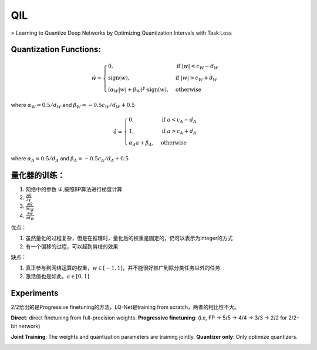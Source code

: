 QIL
======

> Learning to Quantize Deep Networks by Optimizing Quantization Intervals with Task Loss

Quantization Functions:
************************

.. math::
    \hat w = \begin{cases} 
            0,  & \text{if } |w| < c_W - d_W \\
            \text{sign}(w),  & \text{if } |w| > c_W + d_W \\
            (\alpha_W |w| + \beta_W)^{\gamma} \cdot \text{sign}(w), & \text{otherwise}
            \end{cases}

where :math:`\alpha_W = 0.5/d_W` and :math:`\beta_W = -0.5c_W/d_W + 0.5`

.. math::
    \hat a = \begin{cases} 
            0,  & \text{if } a < c_A - d_A \\
            1,  & \text{if } a > c_A + d_A \\
            \alpha_A a + \beta_A, & \text{otherwise}
            \end{cases}

where :math:`\alpha_A = 0.5/d_A` and :math:`\beta_A = -0.5c_A/d_A + 0.5`



.. image:: qil_quan.png

量化器的训练：
***************

1. 网络中的参数 :math:`\hat w`,按照BP算法进行梯度计算
2. :math:`\frac{\partial \hat w}{\partial \gamma}`
3. :math:`\frac{\partial \hat w}{\partial c_W}`
4. :math:`\frac{\partial \hat w}{\partial d_W}`

优点：

1. 虽然量化的过程复杂，但是在推理时，量化后的权重是固定的，仍可以表示为integer的方式

2. 有一个偏移的过程，可以起到剪枝的效果


缺点：

1. 真正参与到网络运算的权重，:math:`w\in [-1,1]`，并不能很好推广到除分类任务以外的任务

2. 激活值也是如此，:math:`a\in [0, 1]`

Experiments
***********
.. image:: qil_results.png

2/2给出的是Progressive finetuning的方法，LQ-Net是training from scratch，两者的相比性不大。

**Direct**: direct finetuning from full-precision weights. **Progressive finetuning**: (i.e, FP → 5/5 → 4/4 → 3/3 → 2/2 for 2/2-bit network)

**Joint Training**: The weights and quantization parameters are training jointly.
**Quantizer only**: Only optimize quantizers.

.. image:: qil_results2.png
